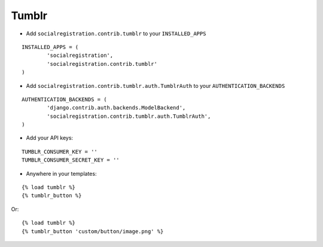 Tumblr
======

- Add ``socialregistration.contrib.tumblr`` to your ``INSTALLED_APPS``

::

	INSTALLED_APPS = (
		'socialregistration',
		'socialregistration.contrib.tumblr'
	)


- Add ``socialregistration.contrib.tumblr.auth.TumblrAuth`` to your ``AUTHENTICATION_BACKENDS``

::

	AUTHENTICATION_BACKENDS = (
		'django.contrib.auth.backends.ModelBackend',
		'socialregistration.contrib.tumblr.auth.TumblrAuth',
	)

- Add your API keys:

::

	TUMBLR_CONSUMER_KEY = ''
	TUMBLR_CONSUMER_SECRET_KEY = ''


- Anywhere in your templates:

::

	{% load tumblr %}
	{% tumblr_button %}

Or:

::

	{% load tumblr %}
	{% tumblr_button 'custom/button/image.png' %}
